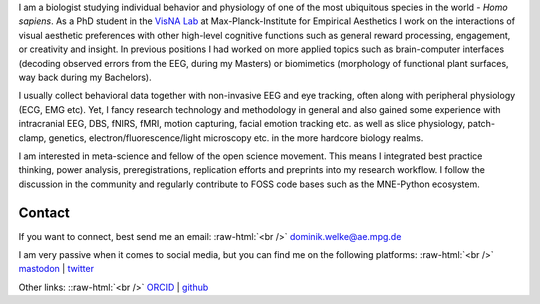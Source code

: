 .. title: About Me
.. slug: index
.. date: 2023-06-01 17:56:00 UTC
.. tags:
.. link:
.. description: Landing Page


I am a biologist studying individual behavior and physiology of one of the most ubiquitous species in the world - *Homo sapiens*.
As a PhD student in the `VisNA Lab <https://www.aesthetics.mpg.de/forschung/projektteams/visna-lab.html>`_ at Max-Planck-Institute for Empirical Aesthetics I work on the interactions of visual aesthetic preferences with other high-level cognitive functions such as general reward processing, engagement, or creativity and insight. 
In previous positions I had worked on more applied topics such as brain-computer interfaces (decoding observed errors from the EEG, during my Masters) or biomimetics (morphology of functional plant surfaces, way back during my Bachelors).

I usually collect behavioral data together with non-invasive EEG and eye tracking, often along with peripheral physiology (ECG, EMG etc).  
Yet, I fancy research technology and methodology in general and also gained some experience with intracranial EEG, DBS, fNIRS, fMRI, motion capturing, facial emotion tracking etc. as well as slice physiology, patch-clamp, genetics, electron/fluorescence/light microscopy etc. in the more hardcore biology realms.

I am interested in meta-science and fellow of the open science movement.
This means I integrated best practice thinking, power analysis, preregistrations, replication efforts and preprints into my research workflow.
I follow the discussion in the community and regularly contribute to FOSS code bases such as the MNE-Python ecosystem.


Contact
-------

If you want to connect, best send me an email: 
:raw-html:`<br />`
`dominik.welke@ae.mpg.de <dominik.welke@ae.mpg.de>`__ 

I am very passive when it comes to social media, but you can find me on the following platforms: 
:raw-html:`<br />`
`mastodon <https://mas.to/@nair_od>`__ | `twitter <https://twitter.com/nair_od>`__ 

Other links:
::raw-html:`<br />`
`ORCID <https://orcid.org/0000-0002-5529-1998>`__ | `github <https://github.com/dominikwelke>`_

